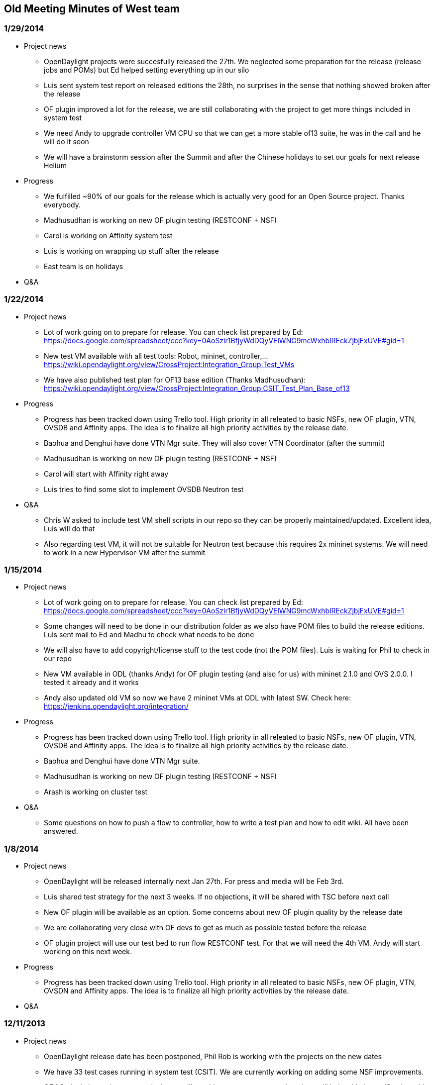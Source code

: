 [[old-meeting-minutes-of-west-team]]
== Old Meeting Minutes of West team

[[section]]
=== 1/29/2014

* Project news
** OpenDaylight projects were succesfully released the 27th. We
neglected some preparation for the release (release jobs and POMs) but
Ed helped setting everything up in our silo
** Luis sent system test report on released editions the 28th, no
surprises in the sense that nothing showed broken after the release
** OF plugin improved a lot for the release, we are still collaborating
with the project to get more things included in system test
** We need Andy to upgrade controller VM CPU so that we can get a more
stable of13 suite, he was in the call and he will do it soon
** We will have a brainstorm session after the Summit and after the
Chinese holidays to set our goals for next release Helium

* Progress
** We fulfilled ~90% of our goals for the release which is actually very
good for an Open Source project. Thanks everybody.
** Madhusudhan is working on new OF plugin testing (RESTCONF + NSF)
** Carol is working on Affinity system test
** Luis is working on wrapping up stuff after the release
** East team is on holidays

* Q&A

[[section-1]]
=== 1/22/2014

* Project news
** Lot of work going on to prepare for release. You can check list
prepared by Ed:
https://docs.google.com/spreadsheet/ccc?key=0AoSzir1BfjyWdDQyVElWNG9mcWxhblREckZjbjFxUVE#gid=1
** New test VM available with all test tools: Robot, mininet,
controller,...
https://wiki.opendaylight.org/view/CrossProject:Integration_Group:Test_VMs
** We have also published test plan for OF13 base edition (Thanks
Madhusudhan):
https://wiki.opendaylight.org/view/CrossProject:Integration_Group:CSIT_Test_Plan_Base_of13

* Progress
** Progress has been tracked down using Trello tool. High priority in
all releated to basic NSFs, new OF plugin, VTN, OVSDB and Affinity apps.
The idea is to finalize all high priority activities by the release
date.
** Baohua and Denghui have done VTN Mgr suite. They will also cover VTN
Coordinator (after the summit)
** Madhusudhan is working on new OF plugin testing (RESTCONF + NSF)
** Carol will start with Affinity right away
** Luis tries to find some slot to implement OVSDB Neutron test

* Q&A
** Chris W asked to include test VM shell scripts in our repo so they
can be properly maintained/updated. Excellent idea, Luis will do that
** Also regarding test VM, it will not be suitable for Neutron test
because this requires 2x mininet systems. We will need to work in a new
Hypervisor-VM after the summit

[[section-2]]
=== 1/15/2014

* Project news
** Lot of work going on to prepare for release. You can check list
prepared by Ed:
https://docs.google.com/spreadsheet/ccc?key=0AoSzir1BfjyWdDQyVElWNG9mcWxhblREckZjbjFxUVE#gid=1
** Some changes will need to be done in our distribution folder as we
also have POM files to build the release editions. Luis sent mail to Ed
and Madhu to check what needs to be done
** We will also have to add copyright/license stuff to the test code
(not the POM files). Luis is waiting for Phil to check in our repo
** New VM available in ODL (thanks Andy) for OF plugin testing (and also
for us) with mininet 2.1.0 and OVS 2.0.0. I tested it already and it
works
** Andy also updated old VM so now we have 2 mininet VMs at ODL with
latest SW. Check here: https://jenkins.opendaylight.org/integration/

* Progress
** Progress has been tracked down using Trello tool. High priority in
all releated to basic NSFs, new OF plugin, VTN, OVSDB and Affinity apps.
The idea is to finalize all high priority activities by the release
date.
** Baohua and Denghui have done VTN Mgr suite.
** Madhusudhan is working on new OF plugin testing (RESTCONF + NSF)
** Arash is working on cluster test

* Q&A
** Some questions on how to push a flow to controller, how to write a
test plan and how to edit wiki. All have been answered.

[[section-3]]
=== 1/8/2014

* Project news
** OpenDaylight will be released internally next Jan 27th. For press and
media will be Feb 3rd.
** Luis shared test strategy for the next 3 weeks. If no objections, it
will be shared with TSC before next call
** New OF plugin will be available as an option. Some concerns about new
OF plugin quality by the release date
** We are collaborating very close with OF devs to get as much as
possible tested before the release
** OF plugin project will use our test bed to run flow RESTCONF test.
For that we will need the 4th VM. Andy will start working on this next
week.

* Progress
** Progress has been tracked down using Trello tool. High priority in
all releated to basic NSFs, new OF plugin, VTN, OVSDN and Affinity apps.
The idea is to finalize all high priority activities by the release
date.

* Q&A

[[section-4]]
=== 12/11/2013

* Project news
** OpenDaylight release date has been postponed, Phil Rob is working
with the projects on the new dates
** We have 33 test cases running in system test (CSIT). We are currently
working on adding some NSF improvements.
** OF 1.3 plugin is coming progressively, we will get things to test
every week and we will help with the verification with top priority
** In parallel we are organizing the work around SP and Virt editions.
Check Trello tool
** OVSDB and other plugin projects would benefit if there was a VM in
OpenDaylight (mininet, OVS, etc...) they could use to test their code
when it gets pushed in the system (verify job). We will abord this idea
on the next TSC call.

* Progress
** Progress has been tracked down using Trello tool. Still high priority
on all that is in Base editon, medium priority for SP and Virt editions.

* Q&A
** Phil Rob asked what will be the impact of leaving OF 1.3 out of
Hydrogen release. Although it is not a desirable scenario, since OF 1.0
is already covered in CSIT, leaving OF 1.3 out will translate in less
test effort and shorter test time before the release.

[[section-5]]
=== 12/4/2013

* Project news
** OpenDaylight release date will be postponed, the new proposal will be
presented next TSC call
** We have 36 test cases running in system test (CSIT). Last additions
on OVSDB and NSF improvements
** OF 1.3 plugin not ready yet. We are working on some CBench
performance test for by the time it will be available.
** Contributors are more than welcome to start testing SP and
Virtualization editions

* Progress
** Progress has been tracked down using Trello tool. High priority now
on all tasks around Base edition: improve NSF, OF1.3 and Cbench

* Q&A

[[section-6]]
=== 12/11/2013

* Project news
** OpenDaylight release date has been postponed, Phil Rob is working
with the projects on the new dates
** We have 33 test cases running in system test (CSIT). We are currently
working on adding some NSF improvements.
** OF 1.3 plugin is coming progressively, we will get things to test
every week and we will help with the verification with top priority
** In parallel we are organizing the work around SP and Virt editions.
Check Trello tool
** OVSDB and other plugin projects would benefit if there was a VM in
OpenDaylight (mininet, OVS, etc...) they could use to test their code
when it gets pushed in the system (verify job). We will abord this idea
on the next TSC call.

* Progress
** Progress has been tracked down using Trello tool. Still high priority
on all that is in Base editon, medium priority for SP and Virt editions.

* Q&A
** Phil Rob asked what will be the impact of leaving OF 1.3 out of
Hydrogen release. Although it is not a desirable scenario, since OF 1.0
is already covered in CSIT, leaving OF 1.3 out will translate in less
test effort and shorter test time before the release.

[[section-7]]
=== 12/4/2013

* Project news
** OpenDaylight release date will be postponed, the new proposal will be
presented next TSC call
** We have 36 test cases running in system test (CSIT). Last additions
on OVSDB and NSF improvements
** OF 1.3 plugin not ready yet. We are working on some CBench
performance test for by the time it will be available.
** Contributors are more than welcome to start testing SP and
Virtualization editions

* Progress
** Progress has been tracked down using Trello tool. High priority now
on all tasks around Base edition: improve NSF, OF1.3 and Cbench

* Q&A

[[section-8]]
=== 11/27/2013

* Project news
** We have 1 new contributor: Laksmi Kandadai from Ericsson, she will
looking at NSF TCs improvement
** CSIT already in place with 17 TCs running automatic
** OF1.3 plugin will be ready next Monday. At least Punal, Guanpeng and
Luis will work on getting it tested
** System Test environment available in instructions as well as in VM
** We need volunteers to prepare some material and speech for ODL Summit
next year. Mail sent to the list

* Progress
** Progress has been tracked down using Trello tool. High priority now
on all tasks around Base edition: NSF, OF1.3, OVSDB, etc...
** Arash, who has recently joined Integration group, volunteers to work
on Clustering Manager

* Q&A

[[section-9]]
=== 11/20/2013

* Project news
** We have 2 new contributors: Arash Eghtesadi from Inocybe and Anton
Basil from Veryx Technologies. Welcome both!
** Jenkins jobs needed for system test already in place (thanks Andy).
Luis made a quick tour on the new Jobs
** There is some discussion on whether VTN Mgr and Affinity can work
together in Virtualization edition. Lets see what is the outcome of
this.

* Progress
** Progress has been tracked down using Trello tool. Only hot items
(i.e. blocking the CSIT relase) are: CSIT documentation in the wiki and
the mininet VM handling. Luis is taking care of both and there will be
an update very soon.

* Q&A
** What is the strategy for Sonar? Should the projects include Sonar
support or not? We need to ask Giovanni. Luis will send a mail.

[[section-10]]
=== 11/13/2013

* Project news
** Jenkins strategy already sort out. Luis made a quick demo on Jenkins
at the Ericsson Lab.
** Lot of discussion around REST API convention, this will impact the
testing in the sense that we will need to write new (or replace) some
test cases for the NB APIs. For now we just need to keep an eye open on
when these changes will happen.
** OF1.3 is not ready yet but it is possible to run a simple case of
inventory and check the new generated MD-SAL APIs.

* Progress
** Progress has been tracked down using Trello tool. Only hot item is
the setup of the VMs in OpenDaylight. Andrew is working on providing the
VM access.

* Q&A
** How are we going to support the Test VMs? some people in the
Integration team will get an account to login into the VMs. This account
will not have admin rights so for any task involving root access we will
have to file a ticket to OpenDaylight support (Linux Foundation)
** Which projects in Opendaylight are aware the controller clustering
services? Nobody knows... so Luis will ask the community.

[[section-11]]
=== 11/6/2013

* Project news
** Lot of progress in the system test area in the last week, hopefully
we keep this momentum as we would like to have some system test in place
by end of next week.

* Java test progress
** Moiz was not in the call today. Luis will sync with him later this
week.
** Nitin is already in contact with Moiz to help with Java works
** Still 2 pending tasks: 1) See what is needed to have projects
reporting in Sonar (Andrew will help here) and 2) Setup OSGi bundle load
sanity check for the release vehicles build.

* Test tools progress
** Baohua and Denghui have created Python libraries to make REST
requests as well as implemented some test cases in Phython.
** Carol set up Robot framework in the Open Lab at Ericsson and wrote
basic instruction.
** Andrew has almost finished preparing the VMs in OpenDaylight. He is
working on the access and he will have probably something ready by next
week.
** We will meet ON Lab test people this Friday, we will send information
after the meeting. Anyone interested in attending the meeting, let me
know.
** IMPORTANT: We need to work on a good Jenkins plan like which triggers
and jobs will be handled by Master Jenkins in ODL and Slave Jenkins in
Test tools image.

* Continuous System Test progress
** Few changes in the test plan but basically frozen until we get more
inputs on APIs and system test in place.
** We have a first test case running in Robot (thanks Baohua and Dengui)
using CSIT test tools.
** Question pop up on whether to use standard or custom libraries (like
CSIT test tools) in Robot. We need to decide very soon on this!

* Release Features progress
** Everybody is invited to update Release Features wiki.
** So far we miss NB APIs info from most of the projects. We will get
this info through the system test conversation with the projects.

[[section-12]]
=== 10/30/2013

* Project news
** New people joining the Integration team: Saritha, Phuc and Duy,
welcome to OpenDaylight!

* Java test progress
** Moiz was not in the call today. Luis will sync with him later this
week.
** Nitin is already in contact with Moiz to help with Java works
** Still 2 pending tasks: 1) Check in Sonar how code coverage is being
tracked per module/bundle and 2) Setup OSGi bundle load sanity check for
the release vehicles build.

* Test tools progress
** Carol is setting up Robot framework in the ODL Lab at Ericsson.
** Andrew is back, he is working on the VMs in OpenDaylight space. VM
content is not 100% defined yet.
** Swaraj has met ON Lab test people, he will send some info and also
setup a meeting with Luis, Carol and anyone interested.
** IMPORTANT we need to make a decision on the test framework for
OpenDaylight very soon as the system test implementation depends on
this!

* Continuous System Test progress
** Luis and Baohua started new task to write test plan for release
vehicles. First draft for Base edition is already available.
** Swaraj met Prasanth to talk about Java system test. This will be
introduced later after we have the Robot/Python in place.
** Baohua and Denghui already made some python scripts to be used in
system test.
** Is it possible to program test cases while waiting for test framework
tool (Robot, ON-Test, etc...) ? if so lets do it.

* Release Features progress
** Everybody is invited to update Release Features wiki.
** So far we miss NB APIs info from most of the projects. We will get
this info through the system test conversation with the projects.

[[section-13]]
=== 10/23/2013

* Project news
** ODL Lab at Ericsson San Jose is now available to evaluate/debug test
tools. There is idea to setup similar thing in China. Luis will follow
up with China team.

* Java test progress
** Moiz will take a look on Sonar to check how code coverage is being
tracked per module/bundle, after that we can see which bundles have poor
or none coverage and do something about. Luis will follow up this.
** Moiz will try to import the existing controller sanity check for OSGi
bundle load into the release vehicles build. These ones may fail even
more often than controller project.
** Nitin and Moiz will meet this week to sync up on Java works.

* Test tools progress
** Carol and Denghui (or any other contributor) can now test
Jenkins/Robot framework in the ODL Lab.
** Andrew is busy this week, we will sync on the VMs requirements once
he is back.
** Swaraj will meet ON Lab test people to see whether we can leverage
anything for our Lab.
** Luis started to ask device information to plugin projects (OF, SNMP,
LISP, BGP/PCEP, OpenDOVE)

* Continuous System Test progress
** Luis will open a new task including mentors for our CSIT deliverable.
** So far we have discussion around 2 frameworks for CSIT: Robot for
python and existing Maven for java, both have their pros and cons. We
will most likely setup both so that testers can choose whichever they
like.
** Swaraj will meet Prasanth to understand more about Java system test

* Release Features progress
** Everybody is invited to update Release Features wiki.
** So far we miss NB APIs info from most of the projects. Luis will ask
this info as part of the system test requirements (already started).

[[section-14]]
=== 10/16/2013

* Project news
** We have a new collaborator, his name is Prasanth, works in Cisco, and
he will be collaborating with Test tools for now as he he has past
experience on these. Welcome Prasanth!

* Java test progress
** Moiz and Swaraj did not call today. Luis will sync with them later
this week.
** New collaborator Nitin have Java knowledge so it would be good if he
could support Moiz. Luis will connect them together.

* Test tools progress
** Carol sent HW and SW requirements for the VMs to Andrew. Only concern
here is Mininet as not sure if it can run on RedHat.
** Andrew is going to be busy the next week so not clear when we are
going to get the ODL VMs.
** Test VMs are ready in Ericsson. Luis will send details to carol and
other test tools people.

* Release Features
** Lot of discussion ongoing on MD-SAL transition plan, hopefully we get
a picture of the final state for Hydrogen release very soon.
** API freeze is this week but apparently is not what we thought, it is
more like APIs can be generated as long as backwards compatibility is
maintained. This means we will not know final APIs (including NB REST
APIs) till code freezing at M5. Anyway we will start doing System Test
on already known NB REST APIs.

[[section-15]]
=== 10/09/2013

* Project news
** OpenStack-OpenDaylight Integration: Part of our E2E test is to
integrate OpenStack-OpenDaylight in Ericsson Lab. This work can also be
leveraged to present a Lab workshop during ODL Summit next year. Luis
has initiated conversations with Chris Wright (RedHat) as we need
OpenStack guidance and support for the integration.
** We have a new collaborator calling in the meeting today, his name is
Nitin, works in Brocade (Colorado), and he is eager to help with
Integration and Test tasks. Welcome Nitin!

* Java test progress
** Moiz and Swaraj are checking the Java code, starting with the
controller project. Once the code is reviewed, it would be good to start
a discussion in the community on what will be the minimum quality
standard.
** Moiz is writing JUnit tests as well as helping other project people
to do so. In addition he is setting up release vehicule building test.
Thanks Moiz.
** Swaraj is checking ON.Lab Test infrastruture (TestON) to see whether
we can leverage something for our tests.

* Test tools progress
** Carol sent HW and SW requirements for the VMs to Andrew. Only concern
here is Mininet as not sure if it can run on RedHat.
** Andrew is going to be busy the next week so not clear when we are
going to get the ODL VMs. Backup plan is to use Ericsson Lab while these
get ready.

* Release Features
** Punal is checking controller code to understand features.
** Luis checked some code as well and published findings on Integration
wiki.

* Q&A
** What is the status of OF13 plugin: AFAIK it is not part of the
release vehicles yet as there is a lot of development going on in the OF
plugin project.
** Are we going to test redundant controllers: Yes but same as for other
projects that need extra HW or infrastructure (VTN, Dove,
Defense4All,..), we might need to setup E2E System Test in the Lab for
proper testing.

[[section-16]]
=== 10/02/2013

* Project news
** GIT repository: We have Integration repository together with all
develop tools: Jenkins, Nexus, etc.. Thanks Andy
** Release vehicles integration: This is not trivial task as OSGi
bundles may fail to start even if the build is succesful. Ed has already
set up build artifacts, configure Verify and Merge jobs in Jenkins. The
build artifacts have still some issues, Moiz is helping here as well.

* Java test progress
** Moiz and Swaraj are checking the Java code, starting with the
controller project. Once the code is reviewed, it would be good to start
a discussion in the community on what will be the minimum quality
standard.
** Moiz is writing JUnit tests as well as helping other project people
to do so. Thanks Moiz.
** Moiz will also setup a WebEx session for other Integration members
with Java knowledge to catch up and help him with Java tests.
** Every project that has dependencies on other projects (all except
Yangtools) needs to have at least one integration test job in Jenkins.
Luis has contacted all projects asking for the Integration Job: some
accepted, some refused because they build very often and this would
introduce unnecessary overhead, some are holding until they finalize
their existing Java tests.

* Test tools progress
** Luis to work with Carol to specify HW and SW requirements for the VMs
in ODL
** Ericsson Lab has already provisioned one physical box to host test
VMs as well (more RAM has been ordered as well)

* Release Features
** Punal is checking controller code to understand features.
** Luis checked some code as well and published findings on Integration
wiki.

* Q&A
** How to build release vehicles: Ed showed us how to build release
vehicles explaning all involved files. Thanks Ed.
** How to review and submit code: Ed illustrated us on how to review and
commit code. Thanks Ed.
** How to setup Jenkins so that if we have several merge jobs in the
queue, release integration job only runs at the end: Not so easy,
according to Eddy we will need another tool on top of Jenkins to notice
this situation and eventually delete release integration jobs.

[[section-17]]
=== 09/25/2013

* Project news
** Project contacts: we have contact names for all projects contributing
in ODL. Check vHackfest wiki and project introduction mails from
yesterday.
** ODL resources for test: Andrew (ODL sysadmin) has offered to help us
with this. ODL test resources are also part of tomorrows TSC meeting
agenda.
** Integration project review: TSC will review our project during the
call tomorrow. All Integration group members are welcome to join.
Meeting details in TSC wiki.
** TWS calls: every Monday at 1PM (PST), they are very recommended for
all Integration team members. Meeting details in TWS wiki.

* Java test progress
** Moiz and Swaraj are checking the Java code, starting with the
controller project.
** JUnit tests are very minimum according to Moiz. We can check code
coverage in Sonar and ask developers to write more tests.
** Every project that has dependencies on other projects (all except
Yangtools) needs to have at least one integration test job in Jenkins.

* Test tools progress
** Carol has already install some tools at home: Robot, Testopia,
Jenkins.
** Carol wonders when they can be moved to ODL space. We need to get the
project standard setup in place first (Repo, Jenkins, Nexus, etc..).
** Carol will work closely with Andrew to get the tools installed in
ODL. Hopefully this activity can start next week.

* Q&A
** How to build and run a release vehicle: We do not really need to
build the code again, we just need to create a delivery artifact that is
made of other projects deliveries (same as VTN). This is also the reason
we might need our own git repo. Thanks Ed.
** System Test flow: everytime a project commits code and this gets
merged and tested in Jenkins, 2 tests should be triggered: 1) Every
other project that has dependency on the just changed project has to run
its own build test to verify changes in the new artifact do not impact
project build (this is what we need to check and push now); and 2) A
release vehicle (i.e. basic, virtualization, service provider, full
flavor) gets built and tested within an automated environment (this is
what we are trying to setup now).

[[old-meeting-minutes-of-east-team]]
== Old Meeting Minutes of East team

[[section-18]]
=== 01/16/2014

* Project news
** Luis demo the of1.3 plugin with controller.

* Tasks progress
** Basic CSIT tool for VTN Manager has been done and pushed into the
repo. And will be improved in next week before the release. And a
wikipage will be published for usage reference.
** OpenflowPlugin test is working.

* Q&A
** How to use CPqD (support of1.3 also) instead of OpenvSwitch?
** There's a manual in http://github.com/CPqD.

[[section-19]]
=== 01/09/2014

* Project news
** Luis share us with the 1st release on Feb, which will has the option
to support of1.3.

* Tasks progress
** Baohua has passed the VTN Manager building, and will start to write
the virtual edition test plan.
** Denghui is building VTN Coordinator on Fedora and Centos platform,
and writes the VTN manager test plan.
** Guangpeng is working on the OpenflowPlugin test.

* Q&A
** How to supports different version of switches in control
simultaneously?
** Not yet

[[section-20]]
=== 01/02/2014

* Project news
** 1st release will be at Feb, 2014.

* Tasks progress
** Baohua has passed the VTN Manager building, and found problems at the
VTN Coordinator.
** Denghui read the VTN wikipages and learn, and also tried to build VTN
Coordinator on another type of platform (Fedora).
** Guangpeng is working on the OpenflowPlugin test.

* Q&A
** How MD-SAL supports multiple SB plugins?

[[section-21]]
=== 12/19/2013

* Project news
** We have Anton to attend the meeting, who works for veryxtech.

* Tasks progress
** Baohua has read the documents on VTN, and is building the project.
** Denghui read the VTN wikipages and learn, he will setup a test
environment.
** Guangpeng is working on the OpenflowPlugin test.
** Anton has setup a test environment with controller and mininet.

* Q&A
** Any documents on the opendaylight project?
*** The opendaylight wiki provides lots of materials.

[[section-22]]
=== 12/12/2013

* Project news
** The ODP 1st release is delayed.
** Base edition tool is mostly done, will keep on bug fixing and
function extending.
** Will go on the Virt and SP edition integration.
** Will add Anton to the invitation list.

* Tasks progress
** Baohua is working on the Virt edition, and will start work on the
InCNTRE tools.
** Denghui is working on OVSDB integration test work and will start the
work on Virt edition.
** Guangpeng is working on the OpenflowPlugin test.

* Q&A
** Previous test cases work with new OF plugin?
*** Not verified yet.
** How to test new OF Plugin with restconf?
*** Test with restconf, and the restconf is the future.
** The reason of separating different editions.
*** OF is the basic way, but other solutions may be required, such as
OVSDB. Furthermore, OpenStack is considered, and more and more services
are integrated. Totally, Virt edition is target to datacenter, while SP
edition is for operator market.

[[section-23]]
=== 12/05/2013

* Project news
** OpenflowPlugin(OF1.3) will be available.
** ODP first Release is delayed.

* Tasks progress
** Baohua is updating the CSIT test wikipage, to add more keyword list.
And keep updating the integration test code.
** Denghui is still working on OVSDB integration test work.
** Guangpeng is working on the OpenflowPlugin test.

* Q&A
** Cbench test time.
*** Not very long.
** Neutron implementation problem.
*** Will ask related team.

[[section-24]]
=== 11/28/2013

* Project news
** OpenflowPlugin(OF1.3) team will create a build target with the new
plugin for integration test team .
** Because of controller's bug, CSIT was down for several hours.

* Tasks progress
** Part of test cases for base edition have been ready. Denghui starts
to work with OVSDB integration test work.
** OpenflowPlugin will give a build on Monday, then Guangpeng will check
it and decide how to do integration test.

* Q&A
** Guangpeng asked question about Robot test suites development.

[[section-25]]
=== 11/21/2013

* Project news
** Luis shares information about projects progress.
** Denghui and Baohua has uploaded lots of TCs for base edition.

* Tasks progress
** Denghui shares their work on Robot test suites. Then they will
improve them better.
** Guangpeng is working on running the openflow plugin which support
OF13 in his local lab.
** Baohua is absent, Denghui is backup.

* Q&A
** Guangpeng asked the progress of first ODL release, Luis shares some
information.
** Denghui asked about Robot test suite cases and execute order.

[[section-26]]
=== 11/14/2013

* Project news
** Luis shares the US discussion on Jenkins setup changes, and OF 1.3
test.
** Neela adds opendaylight as the new executive director.

* Tasks progress
** Baohua
(https://wiki.opendaylight.org/view/CrossProject:Integration_Group:Release_Features[Release
Features]) is working with denghui to start the new robot based test
tools.
** Guangpeng
(https://wiki.opendaylight.org/index.php?title=CrossProject:Integration_Group:CIT_Java[CIT
Java]) has the internal lab prepared and invites new workers on the test
team.
** Denghui
(https://wiki.opendaylight.org/index.php?title=CrossProject:Integration_Group:Test_Tools[Test
Tools]) is working with baohua, and has written a test case for the
robot framework.

* Q&A
** Guangpeng asks for the software list of the vm image and the OF 1.3
test.
** Robot based tool plan is approved by all.

[[section-27]]
=== 11/07/2013

* Project news
** Luis and Denghui are absent.
** Baohua and Guangpeng read the US minutes, and share the CSIT test
related news.

* Tasks progress
** Baohua
(https://wiki.opendaylight.org/view/CrossProject:Integration_Group:Release_Features[Release
Features]) is working with denghui to continue the
https://github.com/yeasy/CSIT_Test[CSIT test code]. Now the test for the
base edition is passed. Will go to the robot integration plan.
** Guangpeng
(https://wiki.opendaylight.org/index.php?title=CrossProject:Integration_Group:CIT_Java[CIT
Java]) has the internal lab prepared and help test the CSIT tool.
** Denghui
(https://wiki.opendaylight.org/index.php?title=CrossProject:Integration_Group:Test_Tools[Test
Tools]) is working with baohua, and has written a test case using CSIT
tool to integrate with the robot framework.

[[section-28]]
=== 10/31/2013

* Project news
** Luis shares the US team's process. There are new guys joining, and
discussing on the test framework.
** ON.Lab has provided some document and video on testing.

* Tasks progress
** Baohua
(https://wiki.opendaylight.org/view/CrossProject:Integration_Group:Release_Features[Release
Features]) is working with denghui to write some CSIT test code.
Currently it is maintained at https://github.com/yeasy/CSIT_Test[Github]
** Guangpeng
(https://wiki.opendaylight.org/index.php?title=CrossProject:Integration_Group:CIT_Java[CIT
Java]) tried to setup a lab and met some ssh server problem.
** Denghui
(https://wiki.opendaylight.org/index.php?title=CrossProject:Integration_Group:Test_Tools[Test
Tools]) is working on test case and code writing.

* Q&A
** Huawei lab setup?
*** Luis will help in ssh relation issues.
** Install software in vm?
*** Done.
** Test framework instruction writing.
*** We may start next week, and we should not stop to wait other issues.

[[section-29]]
=== 10/24/2013

* Project news
** Luis shares the US team's process. The US team has setup a test lab,
and the vm is available by ssh accessing.

* Tasks progress
** Baohua
(https://wiki.opendaylight.org/view/CrossProject:Integration_Group:Release_Features[Release
Features]) is working on preparing a china testlab, will ask for some
hardware support.
** Guangpeng
(https://wiki.opendaylight.org/index.php?title=CrossProject:Integration_Group:CIT_Java[CIT
Java]) tried to setup a lab, but there're some restriction inside the
company.
** Denghui
(https://wiki.opendaylight.org/index.php?title=CrossProject:Integration_Group:Test_Tools[Test
Tools]) is working on finishing a test case on restful API, and will
write a instruction this week.

* Q&A
** Can we setup a lab in china?
*** There're some restrictions in enterprise networks, so we will setup
internal test lab separately.
** Shall we plan to write some test processing guideline?
*** Currently we do not have system testing plan, and will discuss after
denghui's test case is ready.
** Will we do performance test.
*** This is long-term target.

[[section-30]]
=== 10/17/2013

* Project news
** Luis shares the US team's process. The US team is working on the
testing tool setup, while meeting some technical problem in VM
preparation. Denghui will give a hand in the testing tool setup if
possible.
** Tomorrow morning there will be a testing meeting on 9am (Beijing
Time), luis will setup the meeting number and send the invitation later.

* Tasks progress
** Baohua
(https://wiki.opendaylight.org/view/CrossProject:Integration_Group:Release_Features[Release
Features]) continues reading the code of the controller project to
collect necessary feature information and tries to setup the testing
tool locally.
** Guangpeng
(https://wiki.opendaylight.org/index.php?title=CrossProject:Integration_Group:CIT_Java[CIT
Java]) builds the latest code and meet some failure.
** Denghui
(https://wiki.opendaylight.org/index.php?title=CrossProject:Integration_Group:Test_Tools[Test
Tools]) is working on testing tool local setup, and also meets similar
build failure problem.

* Q&A
** How to solve the build failure problem?
*** From Luis: There might be several reasons, should check the repo,
check the internet connections, etc.
*** From Baohua: Will do a fresh build test today and share the build
log, to see if the problem is at the internet side.

[[section-31]]
=== 10/10/2013

* Project news
** Read the US meeting minutes.
**
http://juniper.mwnewsroom.com/press-releases/JUNIPER-NETWORKS-INTRODUCES-OPENCONTRAIL-AN-OPEN-S-nyse-jnpr-1050858[OPENCONTRAIL]
news.

* Tasks progress
** Baohua
(https://wiki.opendaylight.org/view/CrossProject:Integration_Group:Release_Features[Release
Features]) is reading the code of the controller project to collect
necessary feature information. And has created and updated the release
feature wiki page.
** Guangpeng
(https://wiki.opendaylight.org/index.php?title=CrossProject:Integration_Group:CIT_Java[CIT
Java]) has pulled the controller code last days and is examining the
building process. In addition, he is learning the usage of some test
tools.
** Denghui
(https://wiki.opendaylight.org/index.php?title=CrossProject:Integration_Group:Test_Tools[Test
Tools]) is learn the test tool usage from the wiki page.

* Q&A
** Do we need to deploy the test tools locally, or how to access the
test server later?
*** From Luis: We plan 2 build 2 test setups and both will provide
access to our team members to program test cases. The first one will be
in OpenDaylight cloud and will be made of a few VMs: controller,
mininet, REST client, test tools, etc… The second one will be built in
Ericsson Lab in San Jose to do more E2E testing.
** How should we start to review and write the test code?
*** Need more discussion here, not started yet.

* Other Issues
** Find more convenient way to hold the meeting.

Category:Integration Group[Category:Integration Group]
